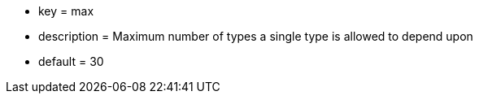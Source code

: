 * key = max
* description = Maximum number of types a single type is allowed to depend upon
* default = 30
